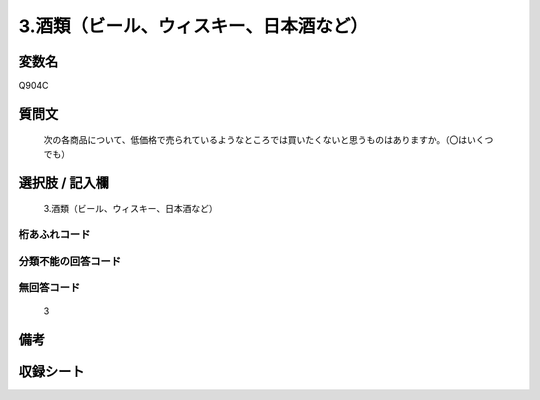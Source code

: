 .. title:: Q904C
.. rst-cllass:: item
====================================================================================================
3.酒類（ビール、ウィスキー、日本酒など）
====================================================================================================

.. rst-class:: varname
変数名
==================

Q904C

.. rst-class:: question
質問文
==================


   次の各商品について、低価格で売られているようなところでは買いたくないと思うものはありますか。（〇はいくつでも）



.. rst-class:: answer
選択肢 / 記入欄
======================

  3.酒類（ビール、ウィスキー、日本酒など）



.. rst-class:: overflow
桁あふれコード
-------------------------------
  


.. rst-class:: not_available
分類不能の回答コード
-------------------------------------
  


.. rst-class:: not_available
無回答コード
-------------------------------------
  3


.. rst-class:: bikou
備考
==================



.. rst-class:: include_sheet
収録シート
=======================================
.. hlist::
   :columns: 3
   
   
   * p3_4
   
   


.. index:: Q904C